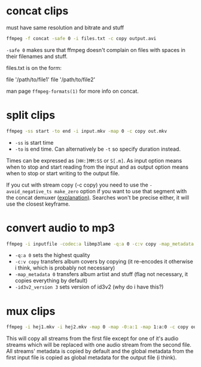 #+STARTUP: overview

* concat clips
must have same resolution and bitrate and stuff
#+BEGIN_SRC sh
ffmpeg -f concat -safe 0 -i files.txt -c copy output.avi
#+END_SRC
=-safe 0= makes sure that ffmpeg doesn't complain on files with spaces in their filenames and stuff.

files.txt is on the form:
#+BEGIN_VERBATIM
file '/path/to/file1'
file '/path/to/file2'
#+END_VERBATIM
man page =ffmpeg-formats(1)= for more info on concat.
* split clips
#+BEGIN_SRC sh
ffmpeg -ss start -to end -i input.mkv -map 0 -c copy out.mkv
#+END_SRC
- =-ss= is start time
- =-to= is end time. Can alternatively be =-t= so specify duration instead.
Times can be expressed as =[HH:]MM:SS= or =S[.m]=.
As input option means when to stop and start reading from the input
and as output option means when to stop or start writing to the output
file.

If you cut with stream copy (-c copy) you need to use the
=-avoid_negative_ts make_zero= option if you want to use that segment
with the ​concat demuxer ([[https://stackoverflow.com/a/41032346][explanation)]]. Searches won't be precise
either, it will use the closest keyframe.
* convert audio to mp3
#+BEGIN_SRC sh
ffmpeg -i inputfile -codec:a libmp3lame -q:a 0 -c:v copy -map_metadata 0 -id3v2_version 3 outputfile.mp3
#+END_SRC
- =-q:a 0= sets the highest quality
- =-c:v copy= transfers album covers by copying (it re-encodes it otherwise i think, which is probably not necessary)
- =-map_metadata 0= transfers album artist and stuff (flag not necessary, it copies everything by default)
- =-id3v2_version 3= sets version of id3v2 (why do i have this?)
* mux clips
#+BEGIN_SRC sh
ffmpeg -i hej1.mkv -i hej2.mkv -map 0 -map -0:a:1 -map 1:a:0 -c copy out.mkv
#+END_SRC
This will copy all streams from the first file except for one of it's
audio streams which will be replaced with one audio stream from the
second file. All streams' metadata is copied by default and the global
metadata from the first input file is copied as global metadata for
the output file (i think).
